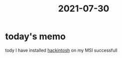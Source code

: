 :PROPERTIES:
:ID:       EE49419F-1AF5-446D-8340-BD25C7240DAB
:END:
#+title: 2021-07-30
* today's memo
:PROPERTIES:
:ID:       20210730T205001.815487
:END:
tody I have installed [[id:9F809220-2445-4C70-AC3A-4B9C8B3B9C87][hackintosh]] on my MSI successfull
